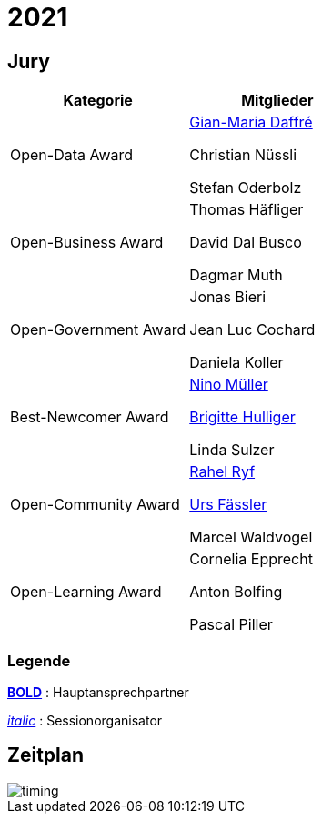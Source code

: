 =  2021

== Jury

[cols="1,1", options="header"] 
|===
| Kategorie 
| Mitglieder 

| Open-Data Award
| 

https://www.linkedin.com/in/giammi/[Gian-Maria Daffré]

Christian Nüssli

Stefan Oderbolz

| Open-Business Award
| 

Thomas Häfliger

David Dal Busco

Dagmar Muth

| Open-Government Award
| 

Jonas Bieri

Jean Luc Cochard

Daniela Koller

| Best-Newcomer Award
| 

https://www.linkedin.com/in/ninomueller/[Nino Müller]

https://www.linkedin.com/in/bhulliger/[Brigitte Hulliger]

Linda Sulzer

| Open-Community Award
| 

https://www.linkedin.com/in/rahel-ryf-54a4b4160/[Rahel Ryf]

link:++https://www.linkedin.com/in/urs-fässler-09999194/++[Urs Fässler]

Marcel Waldvogel

| Open-Learning Award
| 

Cornelia Epprecht

Anton Bolfing

Pascal Piller
|===

=== Legende

*https://de.wikipedia.org/wiki/Schriftschnitt#Variation_der_Schriftstärke[BOLD]* : Hauptansprechpartner

_https://de.wikipedia.org/wiki/Kursivschrift[italic]_ : Sessionorganisator

== Zeitplan

image::http://www.plantuml.com/plantuml/proxy?cache=no&src=https://raw.github.com/DINAcon/awards/master/2021/timing.puml[timing]
